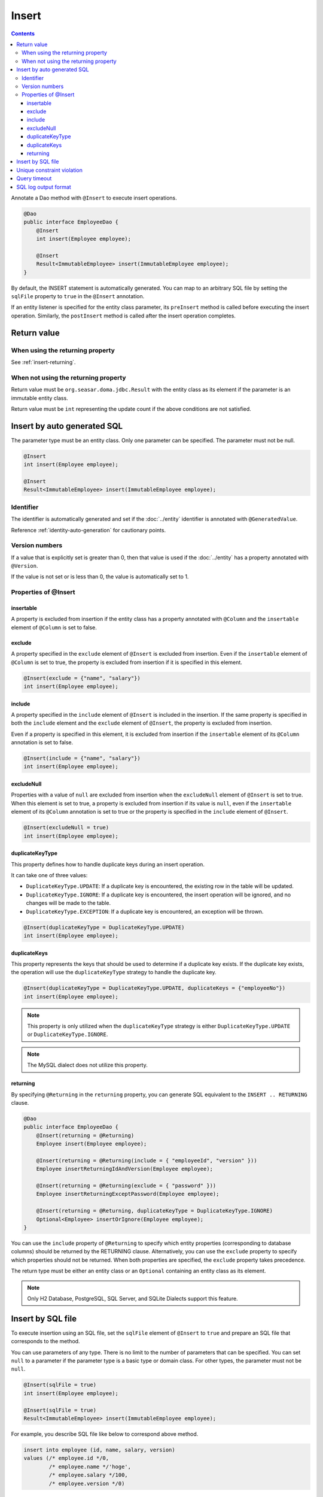 ==================
Insert
==================

.. contents::
   :depth: 3

Annotate a Dao method with ``@Insert`` to execute insert operations.

.. code-block:: java

  @Dao
  public interface EmployeeDao {
      @Insert
      int insert(Employee employee);

      @Insert
      Result<ImmutableEmployee> insert(ImmutableEmployee employee);
  }

By default, the INSERT statement is automatically generated.
You can map to an arbitrary SQL file by setting the ``sqlFile`` property to ``true`` in the ``@Insert`` annotation.

If an entity listener is specified for the entity class parameter, its ``preInsert`` method is called before executing the insert operation.
Similarly, the ``postInsert`` method is called after the insert operation completes.

Return value
============

When using the returning property
---------------------------------

See :ref:`insert-returning`.

When not using the returning property
-------------------------------------

Return value must be ``org.seasar.doma.jdbc.Result`` with the entity class as its element if the parameter is an immutable entity class.

Return value must be ``int`` representing the update count if the above conditions are not satisfied.

Insert by auto generated SQL
============================

The parameter type must be an entity class.
Only one parameter can be specified.
The parameter must not be null.

.. code-block:: java

  @Insert
  int insert(Employee employee);

  @Insert
  Result<ImmutableEmployee> insert(ImmutableEmployee employee);

Identifier
----------


The identifier is automatically generated and set if the :doc:`../entity` identifier is annotated with ``@GeneratedValue``.

Reference :ref:`identity-auto-generation` for cautionary points.

Version numbers
----------------

If a value that is explicitly set is greater than 0, then that value is used if the :doc:`../entity` has a property annotated with ``@Version``.

If the value is not set or is less than 0, the value is automatically set to 1.

Properties of @Insert
---------------------

insertable
~~~~~~~~~~

A property is excluded from insertion if the entity class has a property annotated with ``@Column`` and the ``insertable`` element of ``@Column`` is set to false.

exclude
~~~~~~~

A property specified in the ``exclude`` element of ``@Insert`` is excluded from insertion.
Even if the ``insertable`` element of ``@Column`` is set to true, the property is excluded from insertion if it is specified in this element.

.. code-block:: java

  @Insert(exclude = {"name", "salary"})
  int insert(Employee employee);

include
~~~~~~~

A property specified in the ``include`` element of ``@Insert`` is included in the insertion.
If the same property is specified in both the ``include`` element and the ``exclude`` element of ``@Insert``, the property is excluded from insertion.

Even if a property is specified in this element, it is excluded from insertion if the ``insertable`` element of its ``@Column`` annotation is set to false.

.. code-block:: java

  @Insert(include = {"name", "salary"})
  int insert(Employee employee);

excludeNull
~~~~~~~~~~~

Properties with a value of ``null`` are excluded from insertion when the ``excludeNull`` element of ``@Insert`` is set to true.
When this element is set to true, a property is excluded from insertion if its value is ``null``, even if the ``insertable`` element of its ``@Column`` annotation is set to true or the property is specified in the ``include`` element of ``@Insert``.

.. code-block:: java

  @Insert(excludeNull = true)
  int insert(Employee employee);

duplicateKeyType
~~~~~~~~~~~~~~~~

This property defines how to handle duplicate keys during an insert operation.

It can take one of three values:

* ``DuplicateKeyType.UPDATE``: If a duplicate key is encountered, the existing row in the table will be updated.
* ``DuplicateKeyType.IGNORE``: If a duplicate key is encountered, the insert operation will be ignored, and no changes will be made to the table.
* ``DuplicateKeyType.EXCEPTION``: If a duplicate key is encountered, an exception will be thrown.

.. code-block:: java

  @Insert(duplicateKeyType = DuplicateKeyType.UPDATE)
  int insert(Employee employee);

duplicateKeys
~~~~~~~~~~~~~

This property represents the keys that should be used to determine if a duplicate key exists. If the duplicate key exists, the operation will use the ``duplicateKeyType`` strategy to handle the duplicate key.

.. code-block:: java

  @Insert(duplicateKeyType = DuplicateKeyType.UPDATE, duplicateKeys = {"employeeNo"})
  int insert(Employee employee);

.. note::

  This property is only utilized when the ``duplicateKeyType`` strategy is either ``DuplicateKeyType.UPDATE`` or ``DuplicateKeyType.IGNORE``.

.. note::

  The MySQL dialect does not utilize this property.

.. _insert-returning:

returning
~~~~~~~~~

By specifying ``@Returning`` in the ``returning`` property,
you can generate SQL equivalent to the ``INSERT .. RETURNING`` clause.

.. code-block:: java

  @Dao
  public interface EmployeeDao {
      @Insert(returning = @Returning)
      Employee insert(Employee employee);

      @Insert(returning = @Returning(include = { "employeeId", "version" }))
      Employee insertReturningIdAndVersion(Employee employee);

      @Insert(returning = @Returning(exclude = { "password" }))
      Employee insertReturningExceptPassword(Employee employee);

      @Insert(returning = @Returning, duplicateKeyType = DuplicateKeyType.IGNORE)
      Optional<Employee> insertOrIgnore(Employee employee);
  }

You can use the ``include`` property of ``@Returning`` to specify which entity properties
(corresponding to database columns) should be returned by the RETURNING clause.
Alternatively, you can use the ``exclude`` property to specify which properties should not be returned.
When both properties are specified, the ``exclude`` property takes precedence.

The return type must be either an entity class
or an ``Optional`` containing an entity class as its element.

.. note::

  Only H2 Database, PostgreSQL, SQL Server, and SQLite Dialects support this feature.

Insert by SQL file
=====================

To execute insertion using an SQL file,
set the ``sqlFile`` element of ``@Insert`` to ``true`` and prepare an SQL file that corresponds to the method.

You can use parameters of any type.
There is no limit to the number of parameters that can be specified.
You can set ``null`` to a parameter if the parameter type is a basic type or domain class.
For other types, the parameter must not be ``null``.

.. code-block:: java

  @Insert(sqlFile = true)
  int insert(Employee employee);

  @Insert(sqlFile = true)
  Result<ImmutableEmployee> insert(ImmutableEmployee employee);

For example, you describe SQL file like below to correspond above method.

.. code-block:: sql

  insert into employee (id, name, salary, version)
  values (/* employee.id */0,
          /* employee.name */'hoge',
          /* employee.salary */100,
          /* employee.version */0)

Automatic identifier setting and automatic version value setting are not performed when inserting via SQL file.

Additionally, the following properties of ``@Insert`` are not used:

* exclude
* include
* excludeNull
* duplicateKeyType
* duplicateKeys

Unique constraint violation
===========================

A ``UniqueConstraintException`` is thrown if a unique constraint violation occurs, regardless of whether you use a SQL file or not.

Query timeout
==================

You can specify second of query timeout to ``queryTimeout`` element of ``@Insert``.

.. code-block:: java

  @Insert(queryTimeout = 10)
  int insert(Employee employee);

This specification is applied regardless of whether an SQL file is used or not.
The query timeout specified in :doc:`../config` is used if the ``queryTimeout`` element is not set.

SQL log output format
======================

You can specify SQL log output format to ``sqlLog`` element of ``@Insert``.

.. code-block:: java

  @Insert(sqlLog = SqlLogType.RAW)
  int insert(Employee employee);

``SqlLogType.RAW`` indicates that the log outputs SQL with bind parameters.
